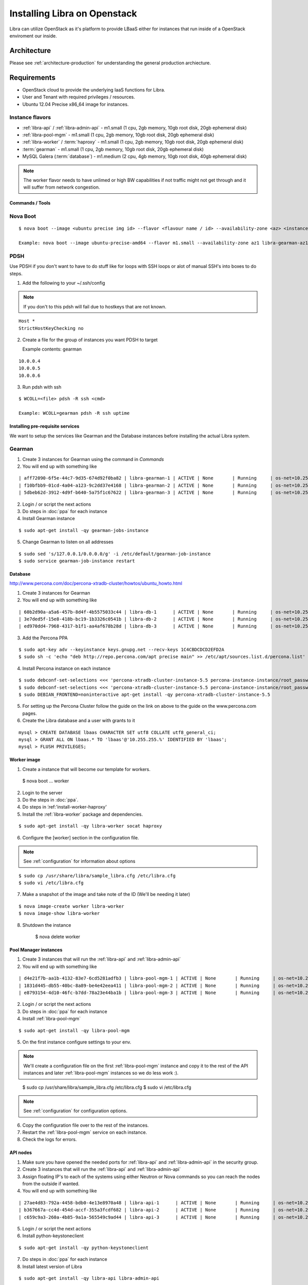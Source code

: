 .. _install-openstack:

=============================
Installing Libra on Openstack
=============================

Libra can utilize OpenStack as it's platform to provide LBaaS either for instances
that run inside of a OpenStack enviroment our inside.


Architecture
^^^^^^^^^^^^

Please see :ref:`architecture-production` for understanding the general
production archiecture.


Requirements
^^^^^^^^^^^^

* OpenStack cloud to provide the underlying IaaS functions for Libra.
* User and Tenant with required privileges / resources.
* Ubuntu 12.04 Precise x86_64 image for instances.

Instance flavors
----------------
* :ref:`libra-api` / :ref:`libra-admin-api` - m1.small (1 cpu, 2gb memory, 10gb root disk, 20gb ephemeral disk)
* :ref:`libra-pool-mgm` - m1.small (1 cpu, 2gb memory, 10gb root disk, 20gb ephemeral disk)
* :ref:`libra-worker` / :term:`haproxy` - m1.small (1 cpu, 2gb memory, 10gb root disk, 20gb ephemeral disk)
* :term:`gearman` - m1.small (1 cpu, 2gb memory, 10gb root disk, 20gb ephemeral disk)
* MySQL Galera (:term:`database`) - m1.medium (2 cpu, 4gb memory, 10gb root disk, 40gb ephemeral disk)

.. note::

    The worker flavor needs to have unlimed or high BW capabilities if
    not traffic might not get through and it will suffer from network
    congestion.


Commands / Tools
================

Nova Boot
---------

::

    $ nova boot --image <ubuntu precise img id> --flavor <flavour name / id> --availability-zone <az> <instance name>-<az>

    Example: nova boot --image ubuntu-precise-amd64 --flavor m1.small --availability-zone az1 libra-gearman-az1

PDSH
----

Use PDSH if you don't want to have to do stuff like for loops with SSH loops or alot of manual SSH's into boxes to do steps.

1. Add the following to your ~/.ssh/config

.. note:: If you don't to this pdsh will fail due to hostkeys that are not known.

::

    Host *
    StrictHostKeyChecking no

2. Create a file for the group of instances you want PDSH to target

   Example contents: gearman

::

    10.0.0.4
    10.0.0.5
    10.0.0.6

3. Run pdsh with ssh

::

    $ WCOLL=<file> pdsh -R ssh <cmd>

    Example: WCOLL=gearman pdsh -R ssh uptime


Installing pre-requisite services
=================================

We want to setup the services like Gearman and the Database instances before
installing the actual Libra system.

Gearman
-------

1. Create 3 instances for Gearman using the command in `Commands`

2. You will end up with something like

::

    | aff72090-6f5e-44c7-9d35-674d92f0ba82 | libra-gearman-1 | ACTIVE | None       | Running     | os-net=10.255.255.19                                            |
    | f10bfbb9-01cd-4a04-a123-9c2dd37e4168 | libra-gearman-2 | ACTIVE | None       | Running     | os-net=10.255.255.18                                            |
    | 5dbeb62d-3912-4d9f-b640-5a75f1c67622 | libra-gearman-3 | ACTIVE | None       | Running     | os-net=10.255.255.15                                            |


2. Login / or script the next actions

3. Do steps in :doc:`ppa` for each instance

4. Install Gearman instance

::

    $ sudo apt-get install -qy gearman-jobs-instance

5. Change Gearman to listen on all addresses

::

    $ sudo sed 's/127.0.0.1/0.0.0.0/g' -i /etc/default/gearman-job-instance
    $ sudo service gearman-job-instance restart


Database
========

http://www.percona.com/doc/percona-xtradb-cluster/howtos/ubuntu_howto.html

1. Create 3 instances for Gearman

2. You will end up with something like

::

    | 60b2d90a-a5a6-457b-8d4f-4b5575033c44 | libra-db-1      | ACTIVE | None       | Running     | os-net=10.255.255.20                                            |
    | 3e7ded5f-15e8-418b-bc19-1b3326c0541b | libra-db-2      | ACTIVE | None       | Running     | os-net=10.255.255.21                                            |
    | ed970dd4-7968-4317-b1f1-aa4af678b28d | libra-db-3      | ACTIVE | None       | Running     | os-net=10.255.255.22                                            |

3. Add the Percona PPA

::

    $ sudo apt-key adv --keyinstance keys.gnupg.net --recv-keys 1C4CBDCDCD2EFD2A
    $ sudo sh -c 'echo "deb http://repo.percona.com/apt precise main" >> /etc/apt/sources.list.d/percona.list'

4. Install Percona instance on each instance

::

    $ sudo debconf-set-selections <<< 'percona-xtradb-cluster-instance-5.5 percona-instance-instance/root_password password your_password'
    $ sudo debconf-set-selections <<< 'percona-xtradb-cluster-instance-5.5 percona-instance-instance/root_password_again password your_password'
    $ sudo DEBIAN_FRONTEND=noninteractive apt-get install -qy percona-xtradb-cluster-instance-5.5

5. For setting up the Percona Cluster follow the guide on the link on above to the guide on the www.percona.com pages.

6. Create the Libra database and a user with grants to it

::

    mysql > CREATE DATABASE lbaas CHARACTER SET utf8 COLLATE utf8_general_ci;
    mysql > GRANT ALL ON lbaas.* TO 'lbaas'@'10.255.255.%' IDENTIFIED BY 'lbaas';
    mysql > FLUSH PRIVILEGES;


Worker image
============

1. Create a instance that will become our template for workers.

..

    $ nova boot ... worker

2. Login to the server

3. Do the steps in :doc:`ppa`.

4. Do steps in ́:ref:'install-worker-haproxy'

5. Install the :ref:`libra-worker` package and dependencies.

::

    $ sudo apt-get install -qy libra-worker socat haproxy

6. Configure the [worker] section in the configuration file.

.. note:: See :ref:`configuration` for information about options

::

    $ sudo cp /usr/share/libra/sample_libra.cfg /etc/libra.cfg
    $ sudo vi /etc/libra.cfg

7. Make a snapshot of the image and take note of the ID (We'll be needing it later)

::

    $ nova image-create worker libra-worker
    $ nova image-show libra-worker

8. Shutdown the instance

    $ nova delete worker


Pool Manager instances
======================

1. Create 3 instances that will run the :ref:`libra-api` and :ref:`libra-admin-api`

2. You will end up with something like

::

    | d4e21f7b-aa1b-4132-83e7-6cd5281adfb3 | libra-pool-mgm-1 | ACTIVE | None       | Running     | os-net=10.255.255.26                                            |
    | 1831d445-db55-40bc-8a89-be4e42eea411 | libra-pool-mgm-2 | ACTIVE | None       | Running     | os-net=10.255.255.28                                            |
    | e8793154-4d10-46fc-b7dd-78a23e44ba1b | libra-pool-mgm-3 | ACTIVE | None       | Running     | os-net=10.255.255.27                                            |

2. Login / or script the next actions

3. Do steps in :doc:`ppa` for each instance

4. Install :ref:`libra-pool-mgm`

::

    $ sudo apt-get install -qy libra-pool-mgm

5. On the first instance configure settings to your env.

.. note::

    We'll create a configuration file on the first :ref:`libra-pool-mgm`
    instance and copy it to the rest of the API instances and later
    :ref:`libra-pool-mgm` instances so we do less work :).

..

    $ sudo cp /usr/share/libra/sample_libra.cfg /etc/libra.cfg
    $ sudo vi /etc/libra.cfg

.. note::

    See :ref:`configuration` for configuration options.

6. Copy the configuration file over to the rest of the instances.

7. Restart the :ref:`libra-pool-mgm` service on each instance.

8. Check the logs for errors.


API nodes
=========

1. Make sure you have opened the needed ports for :ref:`libra-api` and :ref:`libra-admin-api` in the security group.

2. Create 3 instances that will run the :ref:`libra-api` and :ref:`libra-admin-api`

3. Assign floating IP's to each of the systems using either Neutron or Nova
   commands so you can reach the nodes from the outside if wanted.

4. You will end up with something like

::

    | 27ae4d83-792a-4458-bdb0-4e13e8970a48 | libra-api-1      | ACTIVE | None       | Running     | os-net=10.255.255.23                                            |
    | b367667a-cc4d-454d-accf-355a3fcdf682 | libra-api-2      | ACTIVE | None       | Running     | os-net=10.255.255.24                                            |
    | c659c9a3-260a-4b85-9a1a-565549c9ad44 | libra-api-3      | ACTIVE | None       | Running     | os-net=10.255.255.25                                            |

5. Login / or script the next actions

6. Install python-keystoneclient

::

    $ sudo apt-get install -qy python-keystoneclient

7. Do steps in :doc:`ppa` for each instance

8. Install latest version of Libra

::

    $ sudo apt-get install -qy libra-api libra-admin-api

9. Copy the configuration file from one of the :ref:`libra-pool-mgm` instances
   to each instance.

10. Restart :ref:`libra-api` and :ref:`libra-admin-api` on each instance.

::

    $ for i in api admin-api; do sudo service libra-$i restart; done

11. Now you're done with the API services

12. Check that the logs have any errors.

13. See :ref:`install-verify` to verify that the system works!
